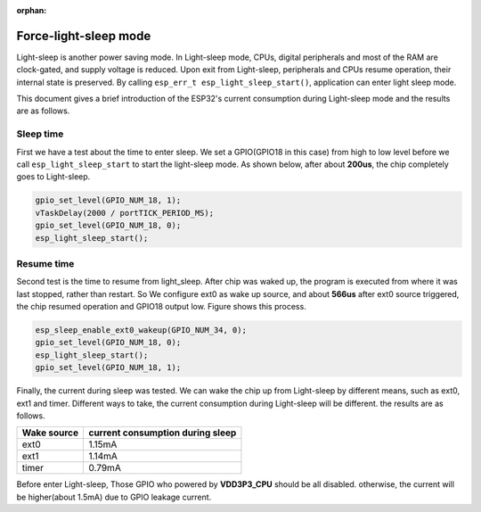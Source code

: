 :orphan:

Force-light-sleep mode
===========================

Light-sleep is another power saving mode. In Light-sleep mode, CPUs, digital peripherals and most of the RAM are clock-gated, and supply voltage is reduced. Upon exit from Light-sleep, peripherals and CPUs resume operation, their internal state is preserved. By calling ``esp_err_t esp_light_sleep_start()``, application can enter light sleep mode.

This document gives a brief introduction of the ESP32's current consumption during Light-sleep mode and the results are as follows.

Sleep time
--------------

First we have a test about the time to enter sleep. We set a GPIO(GPIO18 in this case) from high to low level before we call ``esp_light_sleep_start`` to start the light-sleep mode. As shown below, after about **200us**, the chip completely goes to Light-sleep. 

.. figure:: ../../_static/DFS_and_light_sleep/pic1.svg.png
   :align: center


.. code:: c

    gpio_set_level(GPIO_NUM_18, 1);
    vTaskDelay(2000 / portTICK_PERIOD_MS);
    gpio_set_level(GPIO_NUM_18, 0);
    esp_light_sleep_start();

Resume time
------------------

Second test is the time to resume from light_sleep. After chip was waked up, the program is executed from where it was last stopped, rather than restart. So We configure ext0 as wake up source, and about **566us** after ext0 source triggered, the chip resumed operation and GPIO18 output low. Figure shows this process.

.. figure:: ../../_static/DFS_and_light_sleep/pic2.svg.png
   :align: center



.. code:: c

    esp_sleep_enable_ext0_wakeup(GPIO_NUM_34, 0);
    gpio_set_level(GPIO_NUM_18, 0);
    esp_light_sleep_start();
    gpio_set_level(GPIO_NUM_18, 1);




Finally, the current during sleep was tested. We can wake the chip up from Light-sleep by different means, such as ext0, ext1 and timer. Different ways to take, the current consumption during Light-sleep will be different. the results are as follows.

+--------------+----------------------------------+
|  Wake source | current consumption during sleep |
+==============+==================================+
|     ext0     |             1.15mA               |
+--------------+----------------------------------+
|     ext1     |             1.14mA               |
+--------------+----------------------------------+
|     timer    |             0.79mA               |
+--------------+----------------------------------+

Before enter Light-sleep, Those GPIO who powered by **VDD3P3_CPU** should be all disabled. otherwise, the current will be higher(about 1.5mA) due to GPIO leakage current.
